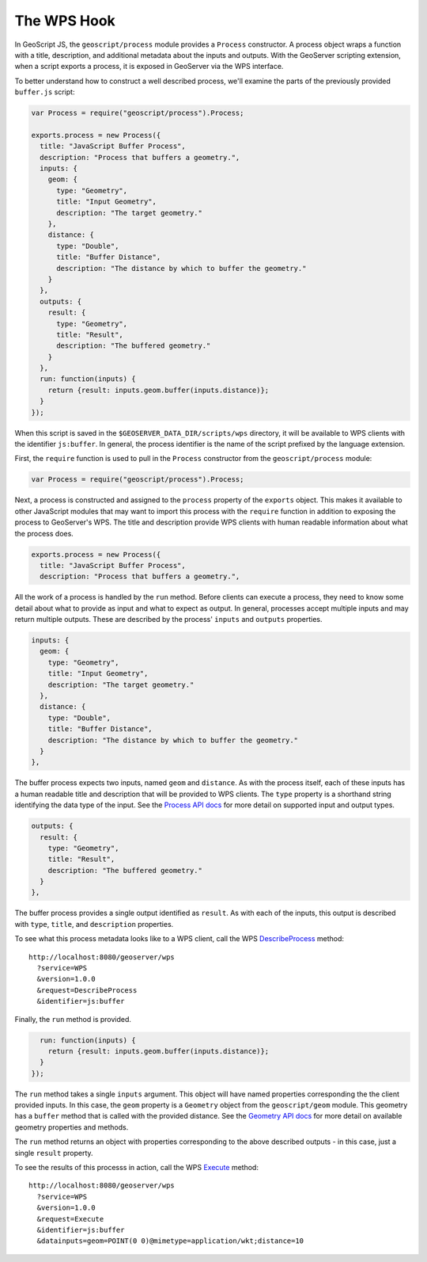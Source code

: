 The WPS Hook
============

In GeoScript JS, the ``geoscript/process`` module provides a ``Process`` 
constructor.  A process object wraps a function with a title, description, and
additional metadata about the inputs and outputs.  With the GeoServer scripting 
extension, when a script exports a process, it is exposed in GeoServer via the 
WPS interface.

To better understand how to construct a well described process, we'll examine
the parts of the previously provided ``buffer.js`` script:

.. code-block:: javascript

  var Process = require("geoscript/process").Process;

  exports.process = new Process({
    title: "JavaScript Buffer Process",
    description: "Process that buffers a geometry.",
    inputs: {
      geom: {
        type: "Geometry",
        title: "Input Geometry",
        description: "The target geometry."
      },
      distance: {
        type: "Double",
        title: "Buffer Distance",
        description: "The distance by which to buffer the geometry."
      }
    },
    outputs: {
      result: {
        type: "Geometry",
        title: "Result",
        description: "The buffered geometry."
      }
    },
    run: function(inputs) {
      return {result: inputs.geom.buffer(inputs.distance)};
    }
  });

When this script is saved in the ``$GEOSERVER_DATA_DIR/scripts/wps`` directory,
it will be available to WPS clients with the identifier ``js:buffer``.  In 
general, the process identifier is the name of the script prefixed by the 
language extension. 

First, the ``require`` function is used to pull in the ``Process`` constructor
from the ``geoscript/process`` module:

.. code-block:: javascript

  var Process = require("geoscript/process").Process;

Next, a process is constructed and assigned to the ``process`` property of the
``exports`` object.  This makes it available to other JavaScript modules that 
may want to import this process with the ``require`` function in addition to 
exposing the process to GeoServer's WPS.  The title and description provide WPS
clients with human readable information about what the process does.

.. code-block:: javascript

  exports.process = new Process({
    title: "JavaScript Buffer Process",
    description: "Process that buffers a geometry.",

All the work of a process is handled by the ``run`` method.  Before clients can
execute a process, they need to know some detail about what to provide as input
and what to expect as output.  In general, processes accept multiple inputs and
may return multiple outputs.  These are described by the process' ``inputs`` 
and ``outputs`` properties.

.. code-block:: javascript

    inputs: {
      geom: {
        type: "Geometry",
        title: "Input Geometry",
        description: "The target geometry."
      },
      distance: {
        type: "Double",
        title: "Buffer Distance",
        description: "The distance by which to buffer the geometry."
      }
    },

The buffer process expects two inputs, named ``geom`` and ``distance``.  As with
the process itself, each of these inputs has a human readable title and 
description that will be provided to WPS clients.  The ``type`` property is a
shorthand string identifying the data type of the input.  See the 
`Process API docs <http://geoscript.org/js/api/process.html>`_ for more detail
on supported input and output types.

.. code-block:: javascript

    outputs: {
      result: {
        type: "Geometry",
        title: "Result",
        description: "The buffered geometry."
      }
    },

The buffer process provides a single output identified as ``result``.  As with
each of the inputs, this output is described with ``type``, ``title``, and
``description`` properties.

To see what this process metadata looks like to a WPS client, call the 
WPS `DescribeProcess <http://localhost:8080/geoserver/wps?service=WPS&version=1.0.0&request=DescribeProcess&identifier=js:buffer>`_ 
method::

  http://localhost:8080/geoserver/wps
    ?service=WPS
    &version=1.0.0
    &request=DescribeProcess
    &identifier=js:buffer

Finally, the ``run`` method is provided.

.. code-block:: javascript

    run: function(inputs) {
      return {result: inputs.geom.buffer(inputs.distance)};
    }
  });

The ``run`` method takes a single ``inputs`` argument.  This object will have
named properties corresponding the the client provided inputs.  In this case,
the ``geom`` property is a ``Geometry`` object from the ``geoscript/geom`` 
module.  This geometry has a ``buffer`` method that is called with the 
provided distance.  See the `Geometry API docs <http://geoscript.org/js/api/geom/geometry.html>`__
for more detail on available geometry properties and methods.

The ``run`` method returns an object with properties corresponding to the 
above described outputs - in this case, just a single ``result`` property.

To see the results of this processs in action, call the WPS 
`Execute <http://localhost:8080/geoserver/wps?service=WPS&version=1.0.0&request=Execute&identifier=js:buffer&datainputs=geom=POINT(0 0)@mimetype=application/wkt;distance=10>`_
method::

  http://localhost:8080/geoserver/wps
    ?service=WPS
    &version=1.0.0
    &request=Execute
    &identifier=js:buffer
    &datainputs=geom=POINT(0 0)@mimetype=application/wkt;distance=10

